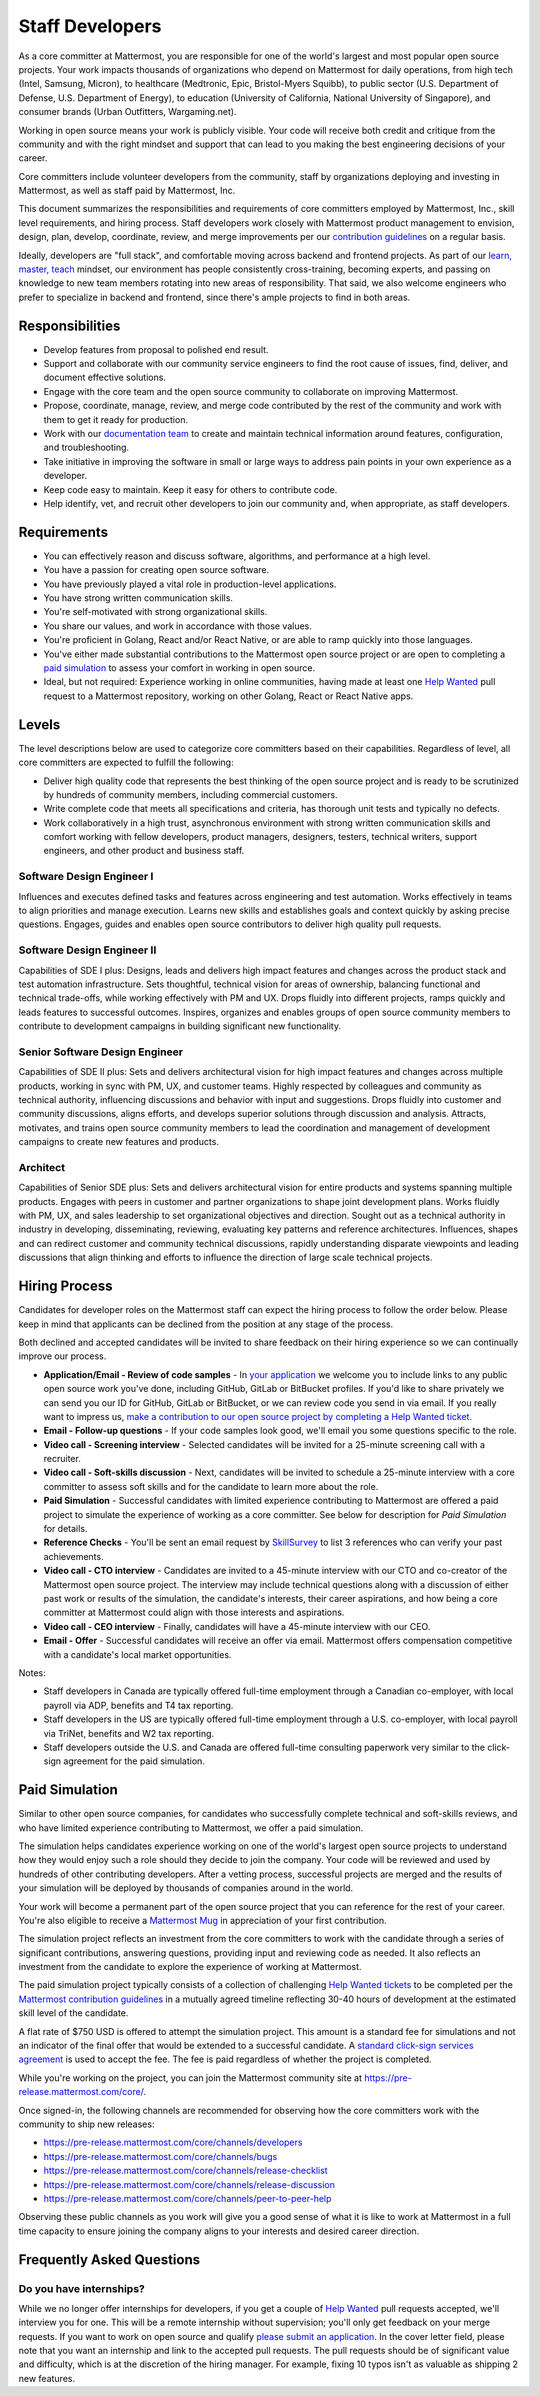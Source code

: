 ====================================
Staff Developers
====================================

As a core committer at Mattermost, you are responsible for one of the world's largest and most popular open source projects. Your work impacts thousands of organizations who depend on Mattermost for daily operations, from high tech (Intel, Samsung, Micron), to healthcare (Medtronic, Epic, Bristol-Myers Squibb), to public sector (U.S. Department of Defense, U.S. Department of Energy), to education (University of California, National University of Singapore), and consumer brands (Urban Outfitters, Wargaming.net). 

Working in open source means your work is publicly visible. Your code will receive both credit and critique from the community and with the right mindset and support that can lead to you making the best engineering decisions of your career.

Core committers include volunteer developers from the community, staff by organizations deploying and investing in Mattermost, as well as staff paid by Mattermost, Inc.

This document summarizes the responsibilities and requirements of core committers employed by Mattermost, Inc., skill level requirements, and hiring process. Staff developers work closely with Mattermost product management to envision, design, plan, develop, coordinate, review, and merge improvements per our `contribution guidelines <../developer/contribution-guide.html>`_ on a regular basis.

Ideally, developers are "full stack", and comfortable moving across backend and frontend projects. As part of our `learn, master, teach <training.html#learn-master-teach>`_ mindset, our environment has people consistently cross-training, becoming experts, and passing on knowledge to new team members rotating into new areas of responsibility. That said, we also welcome engineers who prefer to specialize in backend and frontend, since there's ample projects to find in both areas.  

Responsibilities
-------------------------

- Develop features from proposal to polished end result.
- Support and collaborate with our community service engineers to find the root cause of issues, find, deliver, and document effective solutions. 
- Engage with the core team and the open source community to collaborate on improving Mattermost.
- Propose, coordinate, manage, review, and merge code contributed by the rest of the community and work with them to get it ready for production.
- Work with our `documentation team <documentation-guidelines.html>`_ to create and maintain technical information around features, configuration, and troubleshooting.
- Take initiative in improving the software in small or large ways to address pain points in your own experience as a developer.
- Keep code easy to maintain. Keep it easy for others to contribute code.
- Help identify, vet, and recruit other developers to join our community and, when appropriate, as staff developers. 

Requirements
-------------------------

- You can effectively reason and discuss software, algorithms, and performance at a high level.
- You have a passion for creating open source software.
- You have previously played a vital role in production-level applications.
- You have strong written communication skills.
- You're self-motivated with strong organizational skills.
- You share our values, and work in accordance with those values.
- You're proficient in Golang, React and/or React Native, or are able to ramp quickly into those languages.
- You've either made substantial contributions to the Mattermost open source project or are open to completing a `paid simulation`_ to assess your comfort in working in open source.
- Ideal, but not required: Experience working in online communities, having made at least one `Help Wanted <https://github.com/search?utf8=%E2%9C%93&q=org%3Amattermost+state%3Aopen+Help+Wanted&type=Issues&ref=searchresults?>`_ pull request to a Mattermost repository, working on other Golang, React or React Native apps.

Levels
-------------------------

The level descriptions below are used to categorize core committers based on their capabilities. Regardless of level, all core committers are expected to fulfill the following:

- Deliver high quality code that represents the best thinking of the open source project and is ready to be scrutinized by hundreds of community members, including commercial customers.
- Write complete code that meets all specifications and criteria, has thorough unit tests and typically no defects.
- Work collaboratively in a high trust, asynchronous environment with strong written communication skills and comfort working with fellow developers, product managers, designers, testers, technical writers, support engineers, and other product and business staff. 

Software Design Engineer I
~~~~~~~~~~~~~~~~~~~~~~~~~~~~~~~~~~~~~~~~~~~~
Influences and executes defined tasks and features across engineering and test automation. Works effectively in teams to align priorities and manage execution. Learns new skills and establishes goals and context quickly by asking precise questions. Engages, guides and enables open source contributors to deliver high quality pull requests.

Software Design Engineer II
~~~~~~~~~~~~~~~~~~~~~~~~~~~~~~~~~~~~~~~~~~~~

Capabilities of SDE I plus: Designs, leads and delivers high impact features and changes across the product stack and test automation infrastructure. Sets thoughtful, technical vision for areas of ownership, balancing functional and technical trade-offs, while working effectively with PM and UX. Drops fluidly into different projects, ramps quickly and leads features to successful outcomes. Inspires, organizes and enables groups of open source community members to contribute to development campaigns in building significant new functionality.

Senior Software Design Engineer
~~~~~~~~~~~~~~~~~~~~~~~~~~~~~~~~~~~~~~~~~~~~

Capabilities of SDE II plus: Sets and delivers architectural vision for high impact features and changes across multiple products, working in sync with PM, UX, and customer teams. Highly respected by colleagues and community as technical authority, influencing discussions and behavior with input and suggestions. Drops fluidly into customer and community discussions, aligns efforts, and develops superior solutions through discussion and analysis. Attracts, motivates, and trains open source community members to lead the coordination and management of development campaigns to create new features and products. 

Architect
~~~~~~~~~~~~~~~~~~~~~~~~~~~~~~~~~~~~~~~~~~~~

Capabilities of Senior SDE plus: Sets and delivers architectural vision for entire products and systems spanning multiple products. Engages with peers in customer and partner organizations to shape joint development plans. Works fluidly with PM, UX, and sales leadership to set organizational objectives and direction. Sought out as a technical authority in industry in developing, disseminating, reviewing, evaluating key patterns and reference architectures. Influences, shapes and can redirect customer and community technical discussions, rapidly understanding disparate viewpoints and leading discussions that align thinking and efforts to influence the direction of large scale technical projects. 

Hiring Process
-------------------------

Candidates for developer roles on the Mattermost staff can expect the hiring process to follow the order below. Please keep in mind that applicants can be declined from the position at any stage of the process.

Both declined and accepted candidates will be invited to share feedback on their hiring experience so we can continually improve our process.

- **Application/Email - Review of code samples** - In `your application <https://jobs.lever.co/mattermost/>`_ we welcome you to include links to any public open source work you've done, including GitHub, GitLab or BitBucket profiles. If you'd like to share privately we can send you our ID for GitHub, GitLab or BitBucket, or we can review code you send in via email. If you really want to impress us, `make a contribution to our open source project by completing a Help Wanted ticket. <../developer/contribution-guide.html>`_
- **Email - Follow-up questions** - If your code samples look good, we'll email you some questions specific to the role.
- **Video call - Screening interview** - Selected candidates will be invited for a 25-minute screening call with a recruiter.
- **Video call - Soft-skills discussion** - Next, candidates will be invited to schedule a 25-minute interview with a core committer to assess soft skills and for the candidate to learn more about the role.
- **Paid Simulation** - Successful candidates with limited experience contributing to Mattermost are offered a paid project to simulate the experience of working as a core committer. See below for description for *Paid Simulation* for details.
- **Reference Checks** - You'll be sent an email request by `SkillSurvey <http://www.skillsurvey.com/>`_ to list 3 references who can verify your past achievements.
- **Video call - CTO interview** - Candidates are invited to a 45-minute interview with our CTO and co-creator of the Mattermost open source project. The interview may include technical questions along with a discussion of either past work or results of the simulation, the candidate's interests, their career aspirations, and how being a core committer at Mattermost could align with those interests and aspirations.
- **Video call - CEO interview** - Finally, candidates will have a 45-minute interview with our CEO.
- **Email - Offer** - Successful candidates will receive an offer via email. Mattermost offers compensation competitive with a candidate's local market opportunities.

Notes:

- Staff developers in Canada are typically offered full-time employment through a Canadian co-employer, with local payroll via ADP, benefits and T4 tax reporting.
- Staff developers in the US are typically offered full-time employment through a U.S. co-employer, with local payroll via TriNet, benefits and W2 tax reporting.
- Staff developers outside the U.S. and Canada are offered full-time consulting paperwork very similar to the click-sign agreement for the paid simulation.

Paid Simulation
----------------------------

Similar to other open source companies, for candidates who successfully complete technical and soft-skills reviews, and who have limited experience contributing to Mattermost, we offer a paid simulation.

The simulation helps candidates experience working on one of the world's largest open source projects to understand how they would enjoy such a role should they decide to join the company. Your code will be reviewed and used by hundreds of other contributing developers. After a vetting process, successful projects are merged and the results of your simulation will be deployed by thousands of companies around in the world.

Your work will become a permanent part of the open source project that you can reference for the rest of your career. You're also eligible to receive a `Mattermost Mug <https://twitter.com/search?q=%23mattermug&src=typd>`_ in appreciation of your first contribution.

The simulation project reflects an investment from the core committers to work with the candidate through a series of significant contributions, answering questions, providing input and reviewing code as needed. It also reflects an investment from the candidate to explore the experience of working at Mattermost.

The paid simulation project typically consists of a collection of challenging `Help Wanted tickets <https://github.com/mattermost/platform/issues?q=is%3Aissue+%5BHelp+Wanted%5D+is%3Aopen>`_ to be completed per the `Mattermost contribution guidelines <..developer/contribution-guide.html>`_ in a mutually agreed timeline reflecting 30-40 hours of development at the estimated skill level of the candidate.

A flat rate of $750 USD is offered to attempt the simulation project. This amount is a standard fee for simulations and not an indicator of the final offer that would be extended to a successful candidate. A `standard click-sign services agreement <https://docs.google.com/document/d/1G4wFLq_wHHEDJ-hrv5Kmu022mFJgh3rJ4-glM0W6riI/edit#heading=h.u3m8fmn6xapr>`_ is used to accept the fee. The fee is paid regardless of whether the project is completed.

While you're working on the project, you can join the Mattermost community site at https://pre-release.mattermost.com/core/.

Once signed-in, the following channels are recommended for observing how the core committers work with the community to ship new releases:

- https://pre-release.mattermost.com/core/channels/developers
- https://pre-release.mattermost.com/core/channels/bugs
- https://pre-release.mattermost.com/core/channels/release-checklist
- https://pre-release.mattermost.com/core/channels/release-discussion
- https://pre-release.mattermost.com/core/channels/peer-to-peer-help

Observing these public channels as you work will give you a good sense of what it is like to work at Mattermost in a full time capacity to ensure joining the company aligns to your interests and desired career direction.

Frequently Asked Questions
--------------------------------------------------

Do you have internships?
~~~~~~~~~~~~~~~~~~~~~~~~~~~~~~~~~

While we no longer offer internships for developers, if you get a couple of `Help Wanted <https://github.com/search?utf8=%E2%9C%93&q=org%3Amattermost+state%3Aopen+Help+Wanted&type=Issues&ref=searchresults?>`_ pull requests accepted, we'll interview you for one. This will be a remote internship without supervision; you'll only get feedback on your merge requests. If you want to work on open source and qualify `please submit an application <https://jobs.lever.co/mattermost/>`_. In the cover letter field, please note that you want an internship and link to the accepted pull requests. The pull requests should be of significant value and difficulty, which is at the discretion of the hiring manager. For example, fixing 10 typos isn't as valuable as shipping 2 new features.
